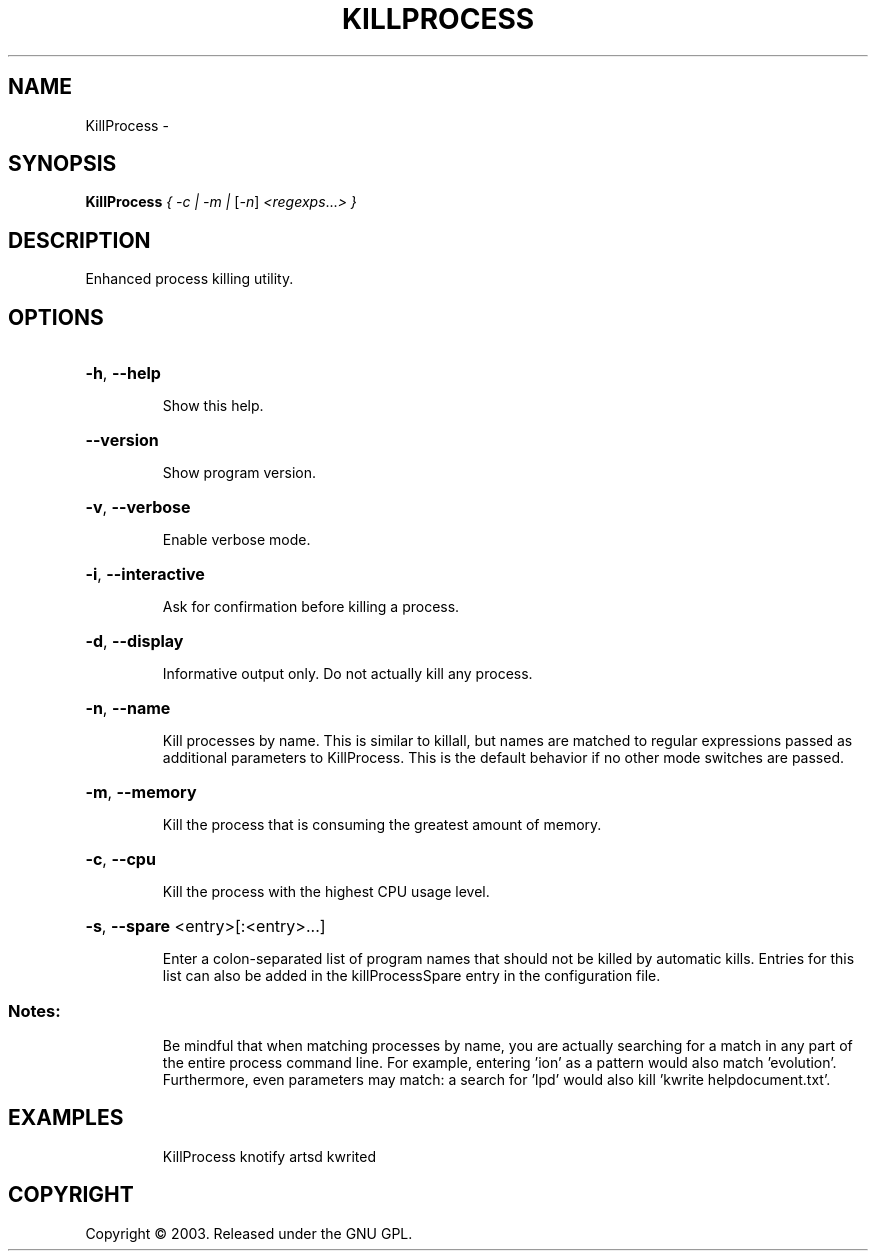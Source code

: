 .\" DO NOT MODIFY THIS FILE!  It was generated by help2man 1.36.
.TH KILLPROCESS "1" "February 2009" "GoboLinux" "User Commands"
.SH NAME
KillProcess \-  
.SH SYNOPSIS
.B KillProcess
\fI{ -c | -m | \fR[\fI-n\fR] \fI<regexps\fR...\fI> }\fR
.SH DESCRIPTION
Enhanced process killing utility.
.SH OPTIONS
.HP
\fB\-h\fR, \fB\-\-help\fR
.IP
Show this help.
.HP
\fB\-\-version\fR
.IP
Show program version.
.HP
\fB\-v\fR, \fB\-\-verbose\fR
.IP
Enable verbose mode.
.HP
\fB\-i\fR, \fB\-\-interactive\fR
.IP
Ask for confirmation before killing a process.
.HP
\fB\-d\fR, \fB\-\-display\fR
.IP
Informative output only. Do not actually kill any process.
.HP
\fB\-n\fR, \fB\-\-name\fR
.IP
Kill processes by name. This is similar to killall, but names are matched to regular expressions passed as additional parameters to KillProcess. This is
the default behavior if no other mode switches are passed.
.HP
\fB\-m\fR, \fB\-\-memory\fR
.IP
Kill the process that is consuming the greatest amount of memory.
.HP
\fB\-c\fR, \fB\-\-cpu\fR
.IP
Kill the process with the highest CPU usage level.
.HP
\fB\-s\fR, \fB\-\-spare\fR <entry>[:<entry>...]
.IP
Enter a colon\-separated list of program names that should not be killed by automatic kills. Entries for this list can also be added in the killProcessSpare
entry in the configuration file.
.SS "Notes:"
.IP
Be mindful that when matching processes by name, you are actually searching for a match in any part of the entire process command line. For example, entering
\&'ion' as a pattern would also match 'evolution'. Furthermore, even parameters may match: a search for 'lpd' would also kill 'kwrite helpdocument.txt'.
.SH EXAMPLES
.IP
KillProcess knotify artsd kwrited
.SH COPYRIGHT
Copyright \(co 2003. Released under the GNU GPL.
